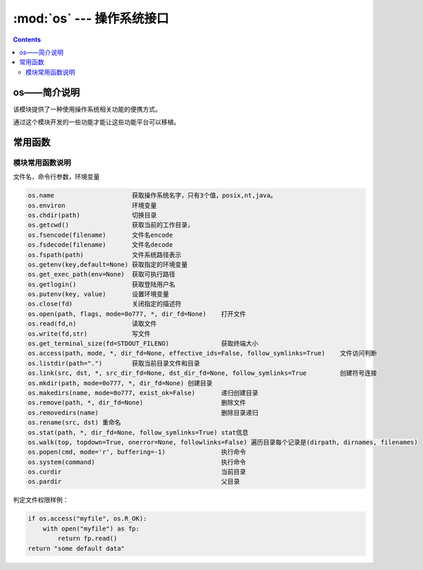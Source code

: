 .. _python_os:

======================================================================================================================================================
:mod:`os` --- 操作系统接口
======================================================================================================================================================

.. contents::


os——简介说明
======================================================================================================================================================


该模块提供了一种使用操作系统相关功能的便携方式。

通过这个模块开发的一些功能才能让这些功能平台可以移植。


常用函数
======================================================================================================================================================


模块常用函数说明
------------------------------------------------------------------------------------------------------------------------------------------------------

文件名，命令行参数，环境变量

.. code-block:: text 

    os.name                     获取操作系统名字，只有3个值，posix,nt,java。
    os.environ                  环境变量
    os.chdir(path)              切换目录
    os.getcwd()                 获取当前的工作目录，
    os.fsencode(filename)       文件名encode
    os.fsdecode(filename)       文件名decode
    os.fspath(path)             文件系统路径表示
    os.getenv(key,default=None) 获取指定的环境变量
    os.get_exec_path(env=None)  获取可执行路径
    os.getlogin()               获取登陆用户名
    os.putenv(key, value)       设置环境变量
    os.close(fd)                关闭指定的描述符
    os.open(path, flags, mode=0o777, *, dir_fd=None)    打开文件
    os.read(fd,n)               读取文件
    os.write(fd,str)            写文件
    os.get_terminal_size(fd=STDOUT_FILENO)              获取终端大小
    os.access(path, mode, *, dir_fd=None, effective_ids=False, follow_symlinks=True)    文件访问判断
    os.listdir(path=".")        获取当前目录文件和目录
    os.link(src, dst, *, src_dir_fd=None, dst_dir_fd=None, follow_symlinks=True         创建符号连接
    os.mkdir(path, mode=0o777, *, dir_fd=None) 创建目录
    os.makedirs(name, mode=0o777, exist_ok=False)       递归创建目录
    os.remove(path, *, dir_fd=None)                     删除文件
    os.removedirs(name)                                 删除目录递归
    os.rename(src, dst) 重命名
    os.stat(path, *, dir_fd=None, follow_symlinks=True) stat信息
    os.walk(top, topdown=True, onerror=None, followlinks=False) 遍历目录每个记录是(dirpath, dirnames, filenames)
    os.popen(cmd, mode='r', buffering=-1)               执行命令
    os.system(command)                                  执行命令
    os.curdir                                           当前目录
    os.pardir                                           父目录



判定文件权限样例： 

.. code-block:: python 

    if os.access("myfile", os.R_OK):
        with open("myfile") as fp:
            return fp.read()
    return "some default data"



